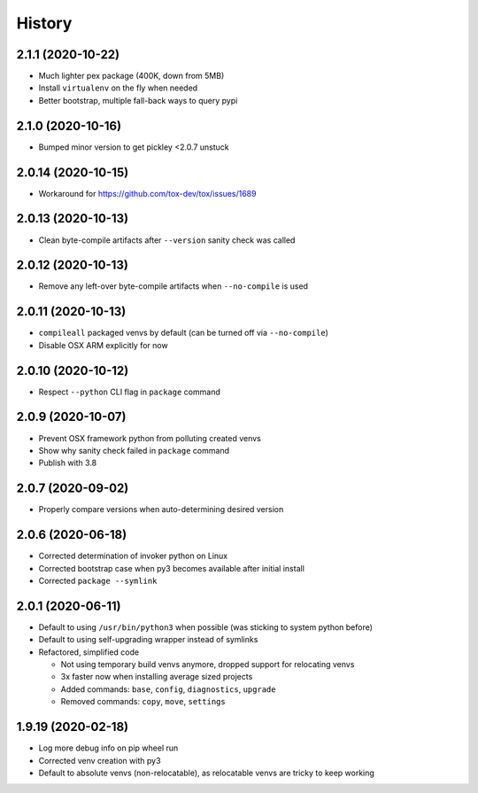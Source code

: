 =======
History
=======

2.1.1 (2020-10-22)
------------------

* Much lighter pex package (400K, down from 5MB)

* Install ``virtualenv`` on the fly when needed

* Better bootstrap, multiple fall-back ways to query pypi


2.1.0 (2020-10-16)
------------------

* Bumped minor version to get pickley <2.0.7 unstuck


2.0.14 (2020-10-15)
-------------------

* Workaround for https://github.com/tox-dev/tox/issues/1689


2.0.13 (2020-10-13)
-------------------

* Clean byte-compile artifacts after ``--version`` sanity check was called


2.0.12 (2020-10-13)
-------------------

* Remove any left-over byte-compile artifacts when ``--no-compile`` is used


2.0.11 (2020-10-13)
-------------------

* ``compileall`` packaged venvs by default (can be turned off via ``--no-compile``)

* Disable OSX ARM explicitly for now


2.0.10 (2020-10-12)
-------------------

* Respect ``--python`` CLI flag in ``package`` command


2.0.9 (2020-10-07)
------------------

* Prevent OSX framework python from polluting created venvs

* Show why sanity check failed in ``package`` command


* Publish with 3.8


2.0.7 (2020-09-02)
------------------

* Properly compare versions when auto-determining desired version


2.0.6 (2020-06-18)
------------------

* Corrected determination of invoker python on Linux

* Corrected bootstrap case when py3 becomes available after initial install

* Corrected ``package --symlink``


2.0.1 (2020-06-11)
------------------

* Default to using ``/usr/bin/python3`` when possible (was sticking to system python before)

* Default to using self-upgrading wrapper instead of symlinks

* Refactored, simplified code

  * Not using temporary build venvs anymore, dropped support for relocating venvs

  * 3x faster now when installing average sized projects

  * Added commands: ``base``, ``config``, ``diagnostics``, ``upgrade``

  * Removed commands: ``copy``, ``move``, ``settings``


1.9.19 (2020-02-18)
-------------------

* Log more debug info on pip wheel run

* Corrected venv creation with py3

* Default to absolute venvs (non-relocatable), as relocatable venvs are tricky to keep working
